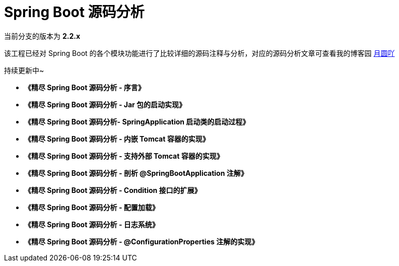 = Spring Boot 源码分析

当前分支的版本为 **2.2.x**

该工程已经对 Spring Boot 的各个模块功能进行了比较详细的源码注释与分析，对应的源码分析文章可查看我的博客园 https://www.cnblogs.com/lifullmoon[月圆吖]

持续更新中~

- **《精尽 Spring Boot 源码分析 - 序言》**

- **《精尽 Spring Boot 源码分析 - Jar 包的启动实现》**

- **《精尽 Spring Boot 源码分析- SpringApplication 启动类的启动过程》**

- **《精尽 Spring Boot 源码分析 - 内嵌 Tomcat 容器的实现》**

- **《精尽 Spring Boot 源码分析 - 支持外部 Tomcat 容器的实现》**

- **《精尽 Spring Boot 源码分析 - 剖析 @SpringBootApplication 注解》**

- **《精尽 Spring Boot 源码分析 - Condition 接口的扩展》**

- **《精尽 Spring Boot 源码分析 - 配置加载》**

- **《精尽 Spring Boot 源码分析 - 日志系统》**

- **《精尽 Spring Boot 源码分析 - @ConfigurationProperties 注解的实现》**
